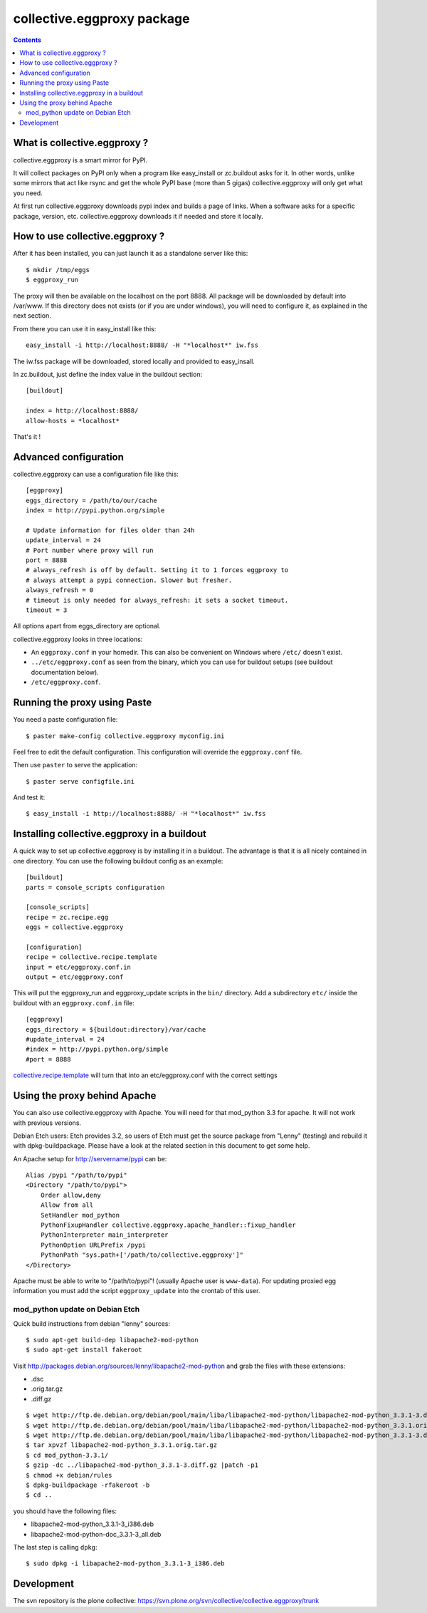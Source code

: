 collective.eggproxy package
===========================

.. contents::

What is collective.eggproxy ?
-----------------------------

collective.eggproxy is a smart mirror for PyPI.

It will collect packages on PyPI only when a program like easy_install
or zc.buildout asks for it. In other words, unlike some mirrors
that act like rsync and get the whole PyPI base (more than 5 gigas)
collective.eggproxy will only get what you need.

At first run collective.eggproxy downloads pypi index and builds a page of links.
When a software asks for a specific package, version, etc.
collective.eggproxy downloads it if needed and store it locally.

How to use collective.eggproxy ?
--------------------------------

After it has been installed, you can just launch it as a standalone server
like this::

    $ mkdir /tmp/eggs
    $ eggproxy_run

The proxy will then be available on the localhost on the port 8888.
All package will be downloaded by default into /var/www. If this directory
does not exists (or if you are under windows), you will need to configure it,
as explained in the next section.

From there you can use it in easy_install like this::

    easy_install -i http://localhost:8888/ -H "*localhost*" iw.fss

The iw.fss package will be downloaded, stored locally and provided to easy_insall.

In zc.buildout, just define the index value in the buildout section::

    [buildout]

    index = http://localhost:8888/
    allow-hosts = *localhost*

That's it !

Advanced configuration
----------------------

collective.eggproxy can use a configuration file like this::

    [eggproxy]
    eggs_directory = /path/to/our/cache
    index = http://pypi.python.org/simple

    # Update information for files older than 24h
    update_interval = 24
    # Port number where proxy will run
    port = 8888
    # always_refresh is off by default. Setting it to 1 forces eggproxy to
    # always attempt a pypi connection. Slower but fresher.
    always_refresh = 0 
    # timeout is only needed for always_refresh: it sets a socket timeout.
    timeout = 3

All options apart from eggs_directory are optional.

collective.eggproxy looks in three locations:

* An ``eggproxy.conf`` in your homedir. This can also be convenient on Windows
  where ``/etc/`` doesn't exist.

* ``../etc/eggproxy.conf`` as seen from the binary, which you can use for
  buildout setups (see buildout documentation below).

* ``/etc/eggproxy.conf``.


Running the proxy using Paste
-----------------------------

You need a paste configuration file::

  $ paster make-config collective.eggproxy myconfig.ini

Feel free to edit the default configuration.
This configuration will override the ``eggproxy.conf`` file.

Then use ``paster`` to serve the application::

  $ paster serve configfile.ini

And test it::

  $ easy_install -i http://localhost:8888/ -H "*localhost*" iw.fss


Installing collective.eggproxy in a buildout
--------------------------------------------

A quick way to set up collective.eggproxy is by installing it in a
buildout.  The advantage is that it is all nicely contained in one
directory.  You can use the following buildout config as an example::

  [buildout]
  parts = console_scripts configuration

  [console_scripts]
  recipe = zc.recipe.egg
  eggs = collective.eggproxy

  [configuration]
  recipe = collective.recipe.template
  input = etc/eggproxy.conf.in
  output = etc/eggproxy.conf


This will put the eggproxy_run and eggproxy_update scripts in the ``bin/`` directory.
Add a subdirectory ``etc/`` inside the buildout with an ``eggproxy.conf.in``
file::

  [eggproxy]
  eggs_directory = ${buildout:directory}/var/cache
  #update_interval = 24
  #index = http://pypi.python.org/simple
  #port = 8888

`collective.recipe.template
<http://pypi.python.org/pypi/collective.recipe.template>`_ will turn that into
an etc/eggproxy.conf with the correct settings


Using the proxy behind Apache
-----------------------------

You can also use collective.eggproxy with Apache. You will need for that
mod_python 3.3 for apache. It will not work with previous versions.

Debian Etch users: Etch provides 3.2, so users of Etch must get the source
package from "Lenny" (testing) and rebuild it with dpkg-buildpackage. Please have
a look at the related section in this document to get some help.

An Apache setup for http://servername/pypi can be::

    Alias /pypi "/path/to/pypi"
    <Directory "/path/to/pypi">
        Order allow,deny
        Allow from all
        SetHandler mod_python
        PythonFixupHandler collective.eggproxy.apache_handler::fixup_handler
        PythonInterpreter main_interpreter
        PythonOption URLPrefix /pypi
        PythonPath "sys.path+['/path/to/collective.eggproxy']"
    </Directory>

Apache must be able to write to "/path/to/pypi"! (usually Apache user is
``www-data``). For updating proxied egg information you must add the script
``eggproxy_update`` into the crontab of this user.

mod_python update on Debian Etch
::::::::::::::::::::::::::::::::

Quick build instructions from debian "lenny" sources::

    $ sudo apt-get build-dep libapache2-mod-python
    $ sudo apt-get install fakeroot

Visit http://packages.debian.org/sources/lenny/libapache2-mod-python and grab
the files with these extensions:

- .dsc
- .orig.tar.gz
- .diff.gz

::

    $ wget http://ftp.de.debian.org/debian/pool/main/liba/libapache2-mod-python/libapache2-mod-python_3.3.1-3.dsc
    $ wget http://ftp.de.debian.org/debian/pool/main/liba/libapache2-mod-python/libapache2-mod-python_3.3.1.orig.tar.gz
    $ wget http://ftp.de.debian.org/debian/pool/main/liba/libapache2-mod-python/libapache2-mod-python_3.3.1-3.diff.gz
    $ tar xpvzf libapache2-mod-python_3.3.1.orig.tar.gz
    $ cd mod_python-3.3.1/
    $ gzip -dc ../libapache2-mod-python_3.3.1-3.diff.gz |patch -p1
    $ chmod +x debian/rules
    $ dpkg-buildpackage -rfakeroot -b
    $ cd ..

you should have the following files:

- libapache2-mod-python_3.3.1-3_i386.deb
- libapache2-mod-python-doc_3.3.1-3_all.deb

The last step is calling ``dpkg``::

    $ sudo dpkg -i libapache2-mod-python_3.3.1-3_i386.deb


Development
-----------

The svn repository is the plone collective:
https://svn.plone.org/svn/collective/collective.eggproxy/trunk

